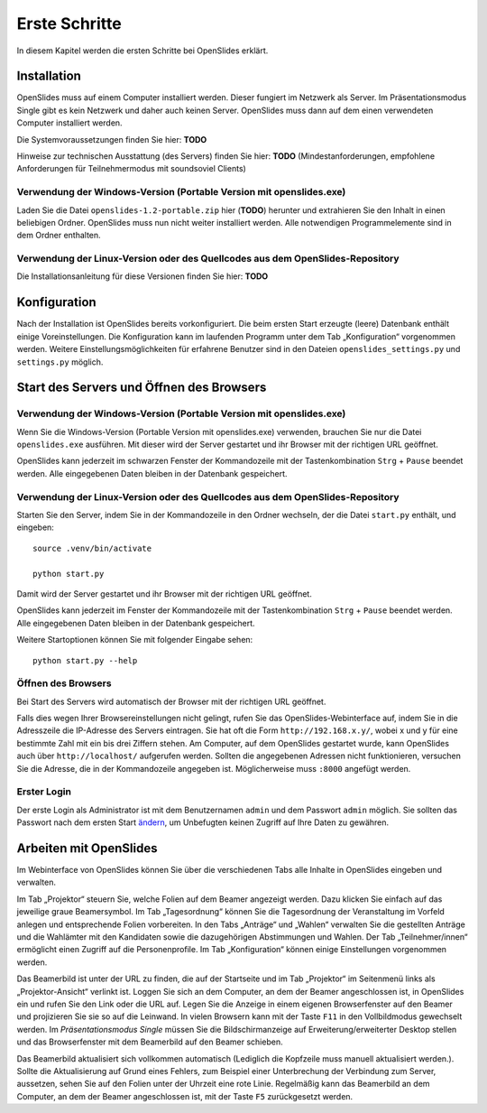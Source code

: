 Erste Schritte
==============

In diesem Kapitel werden die ersten Schritte bei OpenSlides erklärt.


Installation
++++++++++++

OpenSlides muss auf einem Computer installiert werden. Dieser fungiert im Netzwerk als Server. Im Präsentationsmodus Single gibt es kein Netzwerk und daher auch keinen Server. OpenSlides muss dann auf dem einen verwendeten Computer installiert werden.

Die Systemvoraussetzungen finden Sie hier: **TODO**

Hinweise zur technischen Ausstattung (des Servers) finden Sie hier: **TODO** (Mindestanforderungen, empfohlene Anforderungen für Teilnehmermodus mit soundsoviel Clients)


Verwendung der Windows-Version (Portable Version mit openslides.exe)
--------------------------------------------------------------------

Laden Sie die Datei ``openslides-1.2-portable.zip`` hier (**TODO**) herunter und extrahieren Sie den Inhalt in einen beliebigen Ordner. OpenSlides muss nun nicht weiter installiert werden. Alle notwendigen Programmelemente sind in dem Ordner enthalten.


Verwendung der Linux-Version oder des Quellcodes aus dem OpenSlides-Repository
------------------------------------------------------------------------------

Die Installationsanleitung für diese Versionen finden Sie hier: **TODO**



Konfiguration
+++++++++++++

Nach der Installation ist OpenSlides bereits vorkonfiguriert. Die beim ersten Start erzeugte (leere) Datenbank enthält einige Voreinstellungen. Die Konfiguration kann im laufenden Programm unter dem Tab „Konfiguration“ vorgenommen werden. Weitere Einstellungsmöglichkeiten für erfahrene Benutzer sind in den Dateien ``openslides_settings.py`` und ``settings.py`` möglich.


Start des Servers und Öffnen des Browsers
+++++++++++++++++++++++++++++++++++++++++

Verwendung der Windows-Version (Portable Version mit openslides.exe)
--------------------------------------------------------------------

Wenn Sie die Windows-Version (Portable Version mit openslides.exe) verwenden, brauchen Sie nur die Datei ``openslides.exe`` ausführen. Mit dieser wird der Server gestartet und ihr Browser mit der richtigen URL geöffnet.

OpenSlides kann jederzeit im schwarzen Fenster der Kommandozeile mit der Tastenkombination ``Strg`` + ``Pause`` beendet werden. Alle eingegebenen Daten bleiben in der Datenbank gespeichert.


Verwendung der Linux-Version oder des Quellcodes aus dem OpenSlides-Repository
------------------------------------------------------------------------------

Starten Sie den Server, indem Sie in der Kommandozeile in den Ordner wechseln, der die Datei ``start.py`` enthält, und eingeben::

  source .venv/bin/activate

  python start.py

Damit wird der Server gestartet und ihr Browser mit der richtigen URL geöffnet.

OpenSlides kann jederzeit im Fenster der Kommandozeile mit der Tastenkombination ``Strg`` + ``Pause`` beendet werden. Alle eingegebenen Daten bleiben in der Datenbank gespeichert.

Weitere Startoptionen können Sie mit folgender Eingabe sehen::

  python start.py --help


Öffnen des Browsers
-------------------

Bei Start des Servers wird automatisch der Browser mit der richtigen URL geöffnet.

Falls dies wegen Ihrer Browsereinstellungen nicht gelingt, rufen Sie das OpenSlides-Webinterface auf, indem Sie in die Adresszeile die IP-Adresse des Servers eintragen. Sie hat oft die Form ``http://192.168.x.y/``, wobei x und y für eine bestimmte Zahl mit ein bis drei Ziffern stehen. Am Computer, auf dem OpenSlides gestartet wurde, kann OpenSlides auch über ``http://localhost/`` aufgerufen werden. Sollten die angegebenen Adressen nicht funktionieren, versuchen Sie die Adresse, die in der Kommandozeile angegeben ist. Möglicherweise muss ``:8000`` angefügt werden.


Erster Login
------------

Der erste Login als Administrator ist mit dem Benutzernamen ``admin`` und dem Passwort ``admin`` möglich. Sie sollten das Passwort nach dem ersten Start ändern__, um Unbefugten keinen Zugriff auf Ihre Daten zu gewähren.

.. __: chapter5_1.html#

Arbeiten mit OpenSlides
+++++++++++++++++++++++

Im Webinterface von OpenSlides können Sie über die verschiedenen Tabs alle Inhalte in OpenSlides eingeben und verwalten.

.. image:: _static/images/chapter2_01.png
 :class: screenshot

Im Tab „Projektor“ steuern Sie, welche Folien auf dem Beamer angezeigt werden. Dazu klicken Sie einfach auf das jeweilige graue Beamersymbol. Im Tab „Tagesordnung“ können Sie die Tagesordnung der Veranstaltung im Vorfeld anlegen und entsprechende Folien vorbereiten. In den Tabs „Anträge“ und „Wahlen“ verwalten Sie die gestellten Anträge und die Wahlämter mit den Kandidaten sowie die dazugehörigen Abstimmungen und Wahlen. Der Tab „Teilnehmer/innen“ ermöglicht einen Zugriff auf die Personenprofile. Im Tab „Konfiguration“ können einige Einstellungen vorgenommen werden.

Das Beamerbild ist unter der URL zu finden, die auf der Startseite und im Tab „Projektor“ im Seitenmenü links als „Projektor-Ansicht“ verlinkt ist. Loggen Sie sich an dem Computer, an dem der Beamer angeschlossen ist, in OpenSlides ein und rufen Sie den Link oder die URL auf. Legen Sie die Anzeige in einem eigenen Browserfenster auf den Beamer und projizieren Sie sie so auf die Leinwand. In vielen Browsern kann mit der Taste ``F11`` in den Vollbildmodus gewechselt werden. Im *Präsentationsmodus Single* müssen Sie die Bildschirmanzeige auf Erweiterung/erweiterter Desktop stellen und das Browserfenster mit dem Beamerbild auf den Beamer schieben.

Das Beamerbild aktualisiert sich vollkommen automatisch (Lediglich die Kopfzeile muss manuell aktualisiert werden.). Sollte die Aktualisierung auf Grund eines Fehlers, zum Beispiel einer Unterbrechung der Verbindung zum Server, aussetzen, sehen Sie auf den Folien unter der Uhrzeit eine rote Linie. Regelmäßig kann das Beamerbild an dem Computer, an dem der Beamer angeschlossen ist, mit der Taste ``F5`` zurückgesetzt werden.


